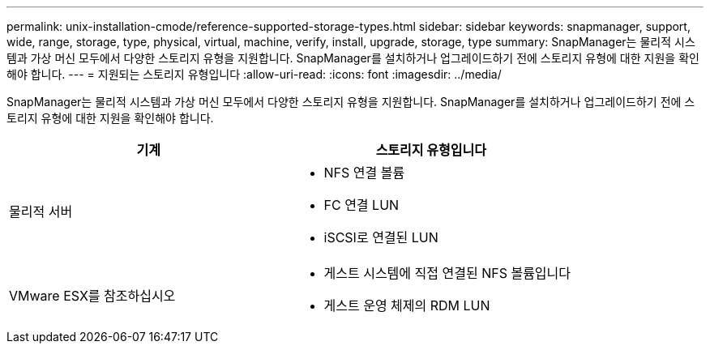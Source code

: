 ---
permalink: unix-installation-cmode/reference-supported-storage-types.html 
sidebar: sidebar 
keywords: snapmanager, support, wide, range, storage, type, physical, virtual, machine, verify, install, upgrade, storage, type 
summary: SnapManager는 물리적 시스템과 가상 머신 모두에서 다양한 스토리지 유형을 지원합니다. SnapManager를 설치하거나 업그레이드하기 전에 스토리지 유형에 대한 지원을 확인해야 합니다. 
---
= 지원되는 스토리지 유형입니다
:allow-uri-read: 
:icons: font
:imagesdir: ../media/


[role="lead"]
SnapManager는 물리적 시스템과 가상 머신 모두에서 다양한 스토리지 유형을 지원합니다. SnapManager를 설치하거나 업그레이드하기 전에 스토리지 유형에 대한 지원을 확인해야 합니다.

|===
| 기계 | 스토리지 유형입니다 


 a| 
물리적 서버
 a| 
* NFS 연결 볼륨
* FC 연결 LUN
* iSCSI로 연결된 LUN




 a| 
VMware ESX를 참조하십시오
 a| 
* 게스트 시스템에 직접 연결된 NFS 볼륨입니다
* 게스트 운영 체제의 RDM LUN


|===